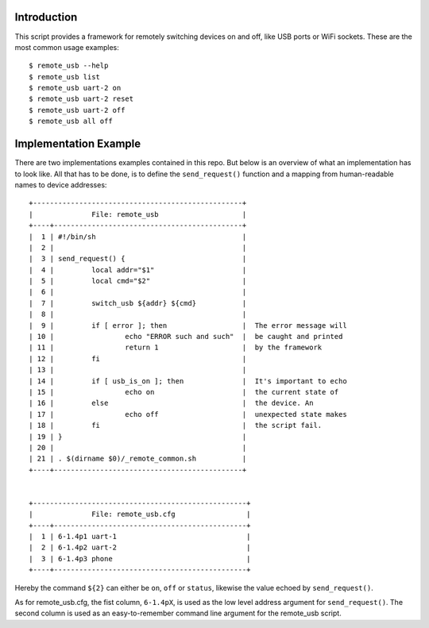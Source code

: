 
Introduction
============

This script provides a framework for remotely switching devices on and off, like
USB ports or WiFi sockets. These are the most common usage examples::

        $ remote_usb --help
        $ remote_usb list
        $ remote_usb uart-2 on
        $ remote_usb uart-2 reset
        $ remote_usb uart-2 off
        $ remote_usb all off


Implementation Example
======================

There are two implementations examples contained in this repo. But below is an
overview of what an implementation has to look like. All that has to be done, is
to define the ``send_request()`` function and a mapping from human-readable
names to device addresses::


  +--------------------------------------------------+
  |              File: remote_usb                    |
  +----+---------------------------------------------+
  |  1 | #!/bin/sh                                   |
  |  2 |                                             |
  |  3 | send_request() {                            |
  |  4 |         local addr="$1"                     |
  |  5 |         local cmd="$2"                      |
  |  6 |                                             |
  |  7 |         switch_usb ${addr} ${cmd}           |
  |  8 |                                             |
  |  9 |         if [ error ]; then                  |  The error message will
  | 10 |                 echo "ERROR such and such"  |  be caught and printed
  | 11 |                 return 1                    |  by the framework
  | 12 |         fi                                  |
  | 13 |                                             |
  | 14 |         if [ usb_is_on ]; then              |  It's important to echo
  | 15 |                 echo on                     |  the current state of
  | 16 |         else                                |  the device. An
  | 17 |                 echo off                    |  unexpected state makes
  | 18 |         fi                                  |  the script fail.
  | 19 | }                                           |
  | 20 |                                             |
  | 21 | . $(dirname $0)/_remote_common.sh           |
  +----+---------------------------------------------+


  +---------------------------------------------------+
  |              File: remote_usb.cfg                 |
  +----+----------------------------------------------+
  |  1 | 6-1.4p1 uart-1                               |
  |  2 | 6-1.4p2 uart-2                               |
  |  3 | 6-1.4p3 phone                                |
  +----+----------------------------------------------+

Hereby the command ``${2}`` can either be ``on``, ``off`` or ``status``,
likewise the value echoed by ``send_request()``.

As for remote_usb.cfg, the fist column, ``6-1.4pX``, is used as the low level
address argument for ``send_request()``. The second column is used as an
easy-to-remember command line argument for the remote_usb script.
